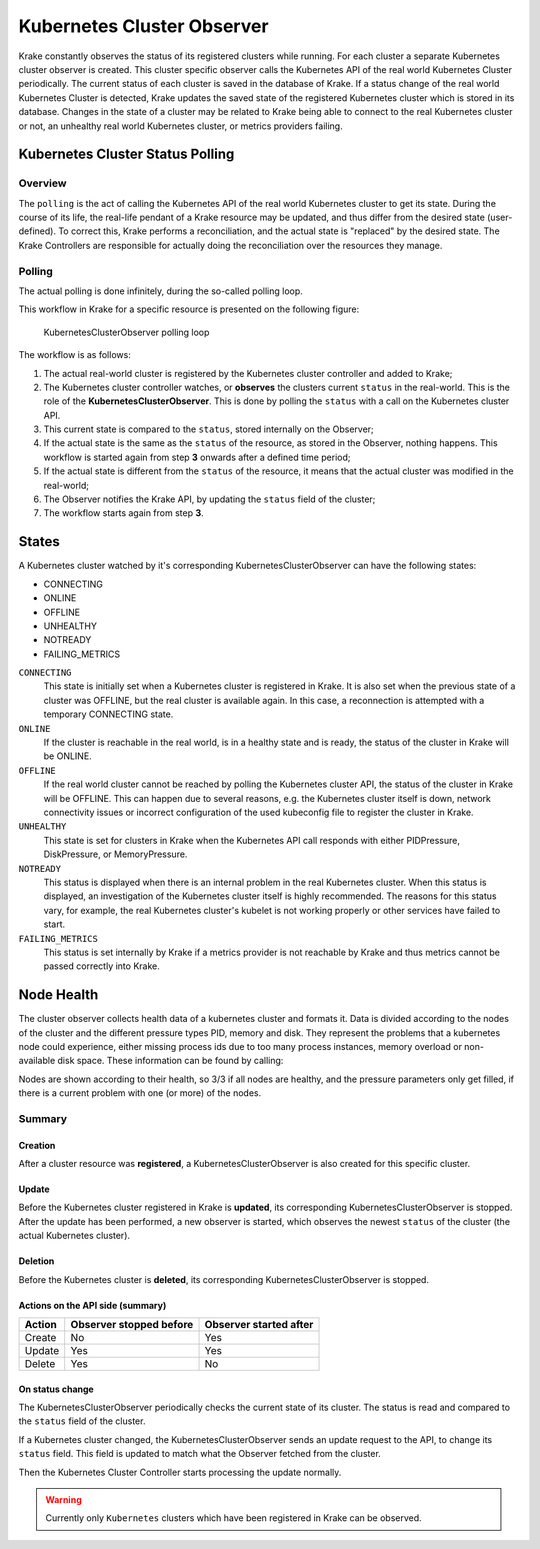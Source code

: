 ===========================
Kubernetes Cluster Observer
===========================

Krake constantly observes the status of its registered clusters while running. For each
cluster a separate Kubernetes cluster observer is created. This cluster specific observer
calls the Kubernetes API of the real world Kubernetes Cluster periodically. The current
status of each cluster is saved in the database of Krake. If a status change of the real
world Kubernetes Cluster is detected, Krake updates the saved state of the registered
Kubernetes cluster which is stored in its database. Changes in the state of a cluster
may be related to Krake being able to connect to the real Kubernetes cluster or not, an
unhealthy real world Kubernetes cluster, or metrics providers failing.


Kubernetes Cluster Status Polling
=================================
Overview
--------
The ``polling`` is the act of calling the Kubernetes API of the real world Kubernetes
cluster to get its state. During the course of its life, the real-life pendant of a
Krake resource may be updated, and thus differ from the desired state (user-defined). To
correct this, Krake performs a reconciliation, and the actual state is "replaced" by the
desired state. The Krake Controllers are responsible for actually doing the
reconciliation over the resources they manage.


Polling
-------

The actual polling is done infinitely, during the so-called polling loop.

This workflow in Krake for a specific resource is presented on the following figure:

.. figure:: /img/cluster_observer_loop.png

    KubernetesClusterObserver polling loop


The workflow is as follows:

#. The actual real-world cluster is registered by the Kubernetes cluster controller and
   added to Krake;
#. The Kubernetes cluster controller watches, or **observes** the clusters current
   ``status`` in the real-world. This is the role of the **KubernetesClusterObserver**.
   This is done by polling the ``status`` with a call on the Kubernetes cluster API.
#. This current state is compared to the ``status``, stored internally on the Observer;
#. If the actual state is the same as the ``status`` of the resource, as stored in the
   Observer, nothing happens. This workflow is started again from step **3** onwards
   after a defined time period;
#. If the actual state is different from the ``status`` of the resource, it means that
   the actual cluster was modified in the real-world;
#. The Observer notifies the Krake API, by updating the ``status`` field of the cluster;
#. The workflow starts again from step **3**.



States
======

A Kubernetes cluster watched by it's corresponding KubernetesClusterObserver can have
the following states:

- CONNECTING
- ONLINE
- OFFLINE
- UNHEALTHY
- NOTREADY
- FAILING_METRICS

``CONNECTING``
    This state is initially set when a Kubernetes cluster is registered in Krake. It is
    also set when the previous state of a cluster was OFFLINE, but the real cluster is
    available again. In this case, a reconnection is attempted with a temporary
    CONNECTING state.

``ONLINE``
    If the cluster is reachable in the real world, is in a healthy state and is ready,
    the status of the cluster in Krake will be ONLINE.

``OFFLINE``
    If the real world cluster cannot be reached by polling the Kubernetes cluster API,
    the status of the cluster in Krake will be OFFLINE. This can happen due to several
    reasons, e.g. the Kubernetes cluster itself is down, network connectivity issues or
    incorrect configuration of the used kubeconfig file to register the cluster in
    Krake.

``UNHEALTHY``
    This state is set for clusters in Krake when the Kubernetes API call responds with
    either PIDPressure, DiskPressure, or MemoryPressure.

``NOTREADY``
    This status is displayed when there is an internal problem in the real Kubernetes
    cluster. When this status is displayed, an investigation of the Kubernetes cluster
    itself is highly recommended. The reasons for this status vary, for example, the
    real Kubernetes cluster's kubelet is not working properly or other services have
    failed to start.

``FAILING_METRICS``
    This status is set internally by Krake if a metrics provider is not reachable by
    Krake and thus metrics cannot be passed correctly into Krake.


Node Health
===========

The cluster observer collects health data of a kubernetes cluster and formats it.
Data is divided according to the nodes of the cluster and the different pressure types
PID, memory and disk. They represent the problems that a kubernetes node could
experience, either missing process ids due to too many process instances, memory overload
or non-available disk space.
These information can be found by calling:

.. prompt:: bash $ auto

    $ rok kube cluster get X
    +-----------------------+---------------------+
    | ...                   | ...                 |
    | nodes                 | 3/3                 |
    | nodes_pid_pressure    | 0/3                 |
    | nodes_memory_pressure | 0/3                 |
    | nodes_disk_pressure   | 0/3                 |
    | ...                   | ...                 |
    +-----------------------+---------------------+


Nodes are shown according to their health, so 3/3 if all nodes are healthy, and the
pressure parameters only get filled, if there is a current problem with one (or more) of
the nodes.

Summary
-------

Creation
~~~~~~~~

After a cluster resource was **registered**, a KubernetesClusterObserver is also
created for this specific cluster.

Update
~~~~~~

Before the Kubernetes cluster registered in Krake is **updated**, its
corresponding KubernetesClusterObserver is stopped. After the update has been performed,
a new observer is started, which observes the newest ``status`` of the cluster (the
actual Kubernetes cluster).

Deletion
~~~~~~~~

Before the Kubernetes cluster is **deleted**, its corresponding
KubernetesClusterObserver is stopped.


Actions on the API side (summary)
~~~~~~~~~~~~~~~~~~~~~~~~~~~~~~~~~

+--------+-------------------------+------------------------+
| Action | Observer stopped before | Observer started after |
+========+=========================+========================+
| Create | No                      | Yes                    |
+--------+-------------------------+------------------------+
| Update | Yes                     | Yes                    |
+--------+-------------------------+------------------------+
| Delete | Yes                     | No                     |
+--------+-------------------------+------------------------+

On status change
~~~~~~~~~~~~~~~~

The KubernetesClusterObserver periodically checks the current state of its cluster.
The status is read and compared to the ``status`` field of the cluster.

If a Kubernetes cluster changed, the KubernetesClusterObserver sends an update request
to the API, to change its ``status`` field. This field is updated to match what the
Observer fetched from the cluster.

Then the Kubernetes Cluster Controller starts processing the update normally.

.. warning::

    Currently only ``Kubernetes`` clusters which have been registered in Krake can be
    observed.
